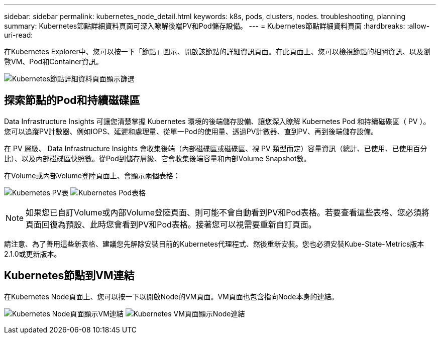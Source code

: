 ---
sidebar: sidebar 
permalink: kubernetes_node_detail.html 
keywords: k8s, pods, clusters, nodes. troubleshooting, planning 
summary: Kubernetes節點詳細資料頁面可深入瞭解後端PV和Pod儲存設備。 
---
= Kubernetes節點詳細資料頁面
:hardbreaks:
:allow-uri-read: 


[role="lead"]
在Kubernetes Explorer中、您可以按一下「節點」圖示、開啟該節點的詳細資訊頁面。在此頁面上、您可以檢視節點的相關資訊、以及瀏覽VM、Pod和Container資訊。

image:KubernetesNodeFiltering.png["Kubernetes節點詳細資料頁面顯示篩選"]



== 探索節點的Pod和持續磁碟區

Data Infrastructure Insights 可讓您清楚掌握 Kubernetes 環境的後端儲存設備、讓您深入瞭解 Kubernetes Pod 和持續磁碟區（ PV ）。您可以追蹤PV計數器、例如IOPS、延遲和處理量、從單一Pod的使用量、透過PV計數器、直到PV、再到後端儲存設備。

在 PV 層級、 Data Infrastructure Insights 會收集後端（內部磁碟區或磁碟區、視 PV 類型而定）容量資訊（總計、已使用、已使用百分比）、以及內部磁碟區快照數。從Pod到儲存層級、它會收集後端容量和內部Volume Snapshot數。

在Volume或內部Volume登陸頁面上、會顯示兩個表格：

image:Kubernetes_PV_Table.png["Kubernetes PV表"] image:Kubernetes_Pod_Table.png["Kubernetes Pod表格"]


NOTE: 如果您已自訂Volume或內部Volume登陸頁面、則可能不會自動看到PV和Pod表格。若要查看這些表格、您必須將頁面回復為預設、此時您會看到PV和Pod表格。接著您可以視需要重新自訂頁面。

請注意、為了善用這些新表格、建議您先解除安裝目前的Kubernetes代理程式、然後重新安裝。您也必須安裝Kube-State-Metrics版本2.1.0或更新版本。



== Kubernetes節點到VM連結

在Kubernetes Node頁面上、您可以按一下以開啟Node的VM頁面。VM頁面也包含指向Node本身的連結。

image:Kubernetes_Node_Page_with_VM_Link.png["Kubernetes Node頁面顯示VM連結"] image:Kubernetes_VM_Page_with_Node_Link.png["Kubernetes VM頁面顯示Node連結"]
